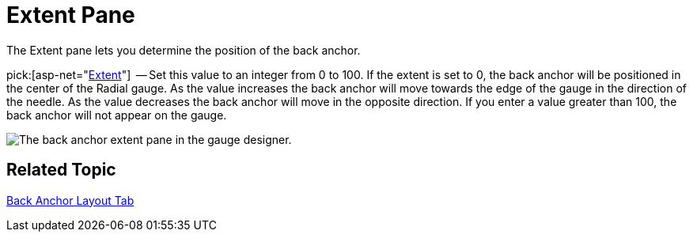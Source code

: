 ﻿////

|metadata|
{
    "name": "webgauge-back-anchor-extent-pane",
    "controlName": ["WebGauge"],
    "tags": ["How Do I"],
    "guid": "{9A51A179-A81D-4E7C-A159-CD2469FF43D5}",  
    "buildFlags": [],
    "createdOn": "0001-01-01T00:00:00Z"
}
|metadata|
////

= Extent Pane

The Extent pane lets you determine the position of the back anchor.

pick:[asp-net="link:infragistics4.webui.ultrawebgauge.v{ProductVersion}~infragistics.ultragauge.resources.radialgaugeneedleanchor~extent.html[Extent]"]  -- Set this value to an integer from 0 to 100. If the extent is set to 0, the back anchor will be positioned in the center of the Radial gauge. As the value increases the back anchor will move towards the edge of the gauge in the direction of the needle. As the value decreases the back anchor will move in the opposite direction. If you enter a value greater than 100, the back anchor will not appear on the gauge.

image::images/Extent_Pane_01.png[The back anchor extent pane in the gauge designer.]

== Related Topic

link:webgauge-back-anchor-layout-tab.html[Back Anchor Layout Tab]